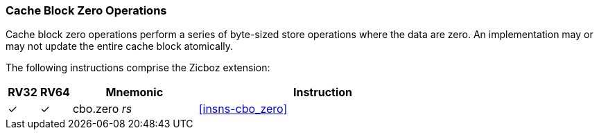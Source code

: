 [#Zicboz,reftext="Cache Block Zero Operations"]
=== Cache Block Zero Operations

Cache block zero operations perform a series of byte-sized store operations
where the data are zero. An implementation may or may not update the entire
cache block atomically.

The following instructions comprise the Zicboz extension:

[%header,cols="^1,^1,4,8"]
|===
|RV32
|RV64
|Mnemonic
|Instruction

|&#10003;
|&#10003;
|cbo.zero _rs_
|<<#insns-cbo_zero>>

|===
